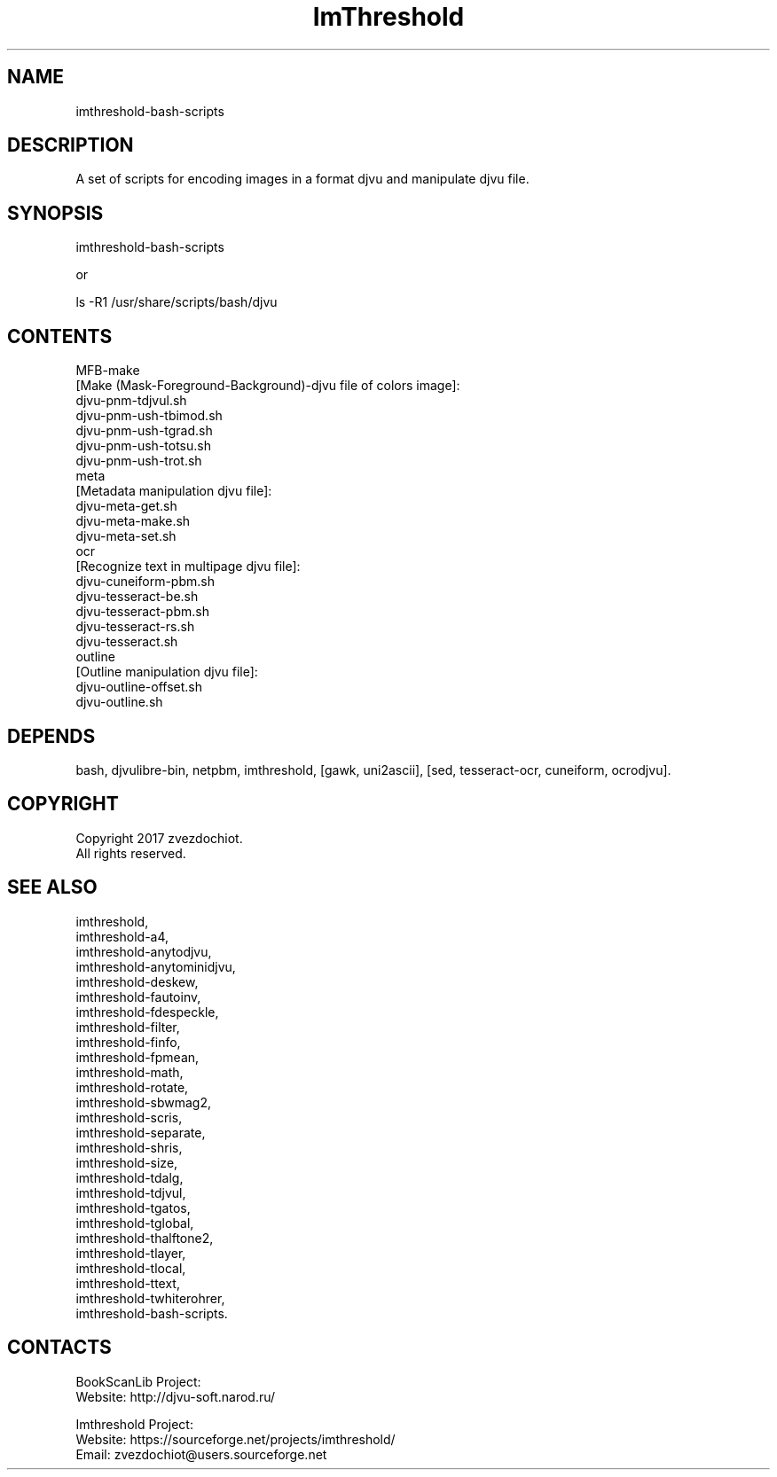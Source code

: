 .TH "ImThreshold" 1 0.20200423 "23 Apr 2020" "User Manual"

.SH NAME
imthreshold-bash-scripts

.SH DESCRIPTION
A set of scripts for encoding images in a format djvu and manipulate djvu file.

.SH SYNOPSIS
imthreshold-bash-scripts

or

ls -R1 /usr/share/scripts/bash/djvu

.SH CONTENTS
 MFB-make
 [Make (Mask-Foreground-Background)-djvu file of colors image]:
  djvu-pnm-tdjvul.sh
  djvu-pnm-ush-tbimod.sh
  djvu-pnm-ush-tgrad.sh
  djvu-pnm-ush-totsu.sh
  djvu-pnm-ush-trot.sh
 meta
 [Metadata manipulation djvu file]:
    djvu-meta-get.sh
    djvu-meta-make.sh
    djvu-meta-set.sh
 ocr
 [Recognize text in multipage djvu file]:
    djvu-cuneiform-pbm.sh
    djvu-tesseract-be.sh
    djvu-tesseract-pbm.sh
    djvu-tesseract-rs.sh
    djvu-tesseract.sh
 outline
 [Outline manipulation djvu file]:
    djvu-outline-offset.sh
    djvu-outline.sh

.SH DEPENDS
 bash, djvulibre-bin, netpbm, imthreshold, [gawk, uni2ascii], [sed, tesseract-ocr, cuneiform, ocrodjvu].

.SH COPYRIGHT
Copyright 2017 zvezdochiot.
 All rights reserved.

.SH SEE ALSO
 imthreshold,
 imthreshold-a4,
 imthreshold-anytodjvu,
 imthreshold-anytominidjvu,
 imthreshold-deskew,
 imthreshold-fautoinv,
 imthreshold-fdespeckle,
 imthreshold-filter,
 imthreshold-finfo,
 imthreshold-fpmean,
 imthreshold-math,
 imthreshold-rotate,
 imthreshold-sbwmag2,
 imthreshold-scris,
 imthreshold-separate,
 imthreshold-shris,
 imthreshold-size,
 imthreshold-tdalg,
 imthreshold-tdjvul,
 imthreshold-tgatos,
 imthreshold-tglobal,
 imthreshold-thalftone2,
 imthreshold-tlayer,
 imthreshold-tlocal,
 imthreshold-ttext,
 imthreshold-twhiterohrer,
 imthreshold-bash-scripts.

.SH CONTACTS
BookScanLib Project:
 Website: http://djvu-soft.narod.ru/

Imthreshold Project:
 Website: https://sourceforge.net/projects/imthreshold/
 Email: zvezdochiot@users.sourceforge.net
